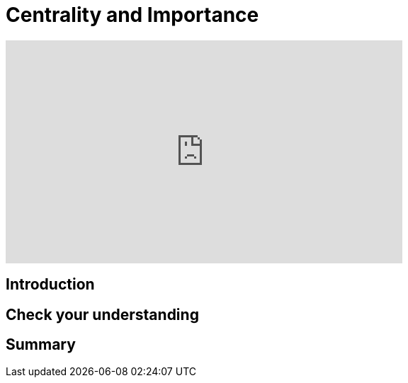 = Centrality and Importance
:type: quiz

[.video]
video::xxxx[youtube,width=560,height=315]


[.transcript]
== Introduction

== Check your understanding


[.summary]
== Summary
